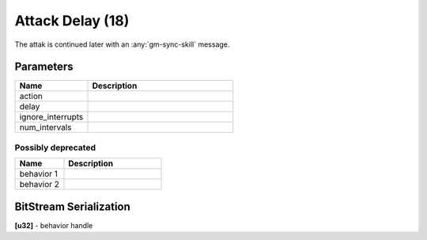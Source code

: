 Attack Delay (18)
=================

The attak is continued later with an :any:`gm-sync-skill` message.

Parameters
----------

.. list-table ::
   :widths: 15 30
   :header-rows: 1

   * - Name
     - Description
   * - action
     - 
   * - delay
     - 
   * - ignore_interrupts
     - 
   * - num_intervals
     - 


Possibly deprecated
^^^^^^^^^^^^^^^^^^^

.. list-table ::
   :widths: 15 30
   :header-rows: 1

   * - Name
     - Description
   * - behavior 1
     - 
   * - behavior 2
     - 

BitStream Serialization
-----------------------

| **[u32]** - behavior handle